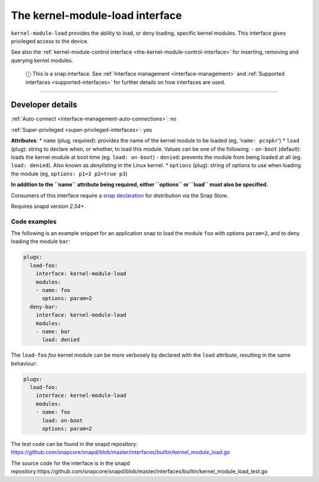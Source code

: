 .. 28298.md

.. _the-kernel-module-load-interface:

The kernel-module-load interface
================================

``kernel-module-load`` provides the ability to load, or deny loading, specific kernel modules. This interface gives privileged access to the device.

See also the :ref:`kernel-module-control interface <the-kernel-module-control-interface>` for inserting, removing and querying kernel modules.

   ⓘ This is a snap interface. See :ref:`Interface management <interface-management>` and :ref:`Supported interfaces <supported-interfaces>` for further details on how interfaces are used.

--------------


.. _the-kernel-module-load-interface-dev-details:

Developer details
-----------------

:ref:`Auto-connect <interface-management-auto-connections>`: no

:ref:`Super-privileged <super-privileged-interfaces>`: yes

**Attributes**: \* ``name`` (plug, required): provides the name of the kernel module to be loaded (eg, ‘``name: pcspkr``’) \* ``load`` (plug): string to declare when, or whether, to load this module. Values can be one of the following: - ``on-boot`` (default): loads the kernel module at boot time (eg. ``load: on-boot``) - ``denied``: prevents the module from being loaded at all (eg. ``load: denied``). Also known as *denylisting* in the Linux kernel. \* ``options`` (plug): string of options to use when loading the module (eg, ``options: p1=3 p2=true p3``)

**In addition to the ``name`` attribute being required, either ``options`` or ``load`` must also be specified.**

Consumers of this interface require a `snap declaration <https://snapcraft.io/docs/process-for-aliases-auto-connections-and-tracks>`__ for distribution via the Snap Store.

Requires snapd version *2.54+*.


.. _the-kernel-module-load-interface-code:

Code examples
~~~~~~~~~~~~~

The following is an example snippet for an application snap to load the module ``foo`` with options ``param=2``, and to deny loading the module ``bar``:

.. code:: yaml

   plugs:
     load-foo:
       interface: kernel-module-load
       modules:
       - name: foo
         options: param=2
     deny-bar:
       interface: kernel-module-load
       modules:
       - name: bar
         load: denied

The ``load-foo`` *foo* kernel module can be more verbosely by declared with the ``load`` attribute, resulting in the same behaviour:

.. code:: yaml

   plugs:
     load-foo:
       interface: kernel-module-load
       modules:
       - name: foo
         load: on-boot
         options: param=2

The test code can be found in the snapd repository: https://github.com/snapcore/snapd/blob/master/interfaces/builtin/kernel_module_load.go

The source code for the interface is in the snapd repository:https://github.com/snapcore/snapd/blob/master/interfaces/builtin/kernel_module_load_test.go
